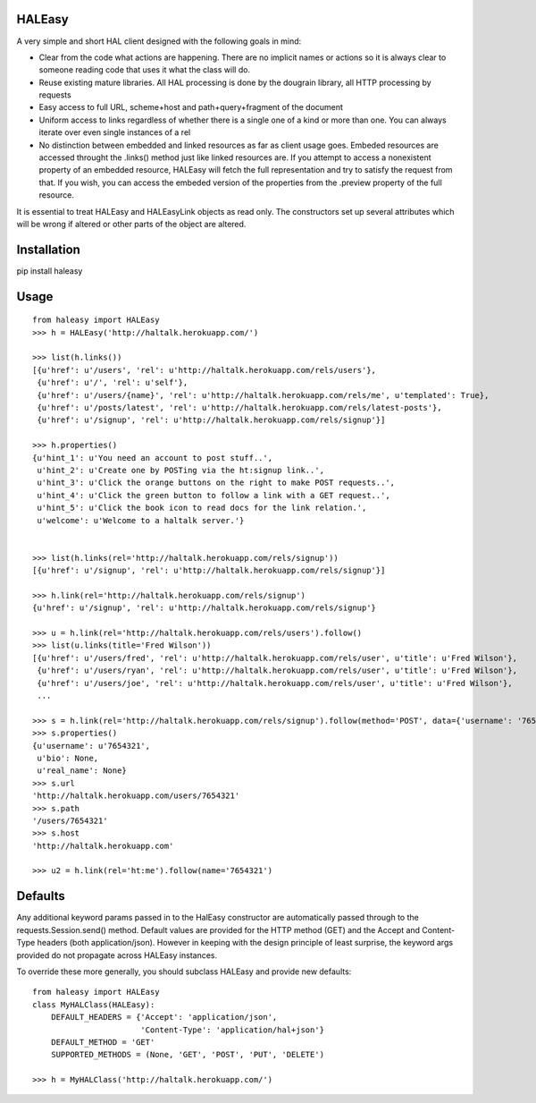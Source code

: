HALEasy
-------

A very simple and short HAL client designed with the following goals in
mind:

-  Clear from the code what actions are happening. There are no implicit names or actions so it is always clear to someone reading code that uses it what the class will do.
-  Reuse existing mature libraries. All HAL processing is done by the dougrain library, all HTTP processing by requests
-  Easy access to full URL, scheme+host and path+query+fragment of the document
-  Uniform access to links regardless of whether there is a single one of a kind or more than one. You can always iterate over even single instances of a rel
-  No distinction between embedded and linked resources as far as client usage goes. Embeded resources are accessed throught the .links() method just like linked resources are.  If you attempt to access a nonexistent property of an embedded resource, HALEasy will fetch the full representation and try to satisfy the request from that.  If you wish, you can access the embeded version of the properties from the .preview property of the full resource.

It is essential to treat HALEasy and HALEasyLink objects as read only.  The constructors set up several attributes which will be wrong if altered or other parts of the object are altered.

Installation
------------

pip install haleasy

Usage
-----

::

    from haleasy import HALEasy
    >>> h = HALEasy('http://haltalk.herokuapp.com/')

    >>> list(h.links())
    [{u'href': u'/users', 'rel': u'http://haltalk.herokuapp.com/rels/users'},
     {u'href': u'/', 'rel': u'self'},
     {u'href': u'/users/{name}', 'rel': u'http://haltalk.herokuapp.com/rels/me', u'templated': True},
     {u'href': u'/posts/latest', 'rel': u'http://haltalk.herokuapp.com/rels/latest-posts'},
     {u'href': u'/signup', 'rel': u'http://haltalk.herokuapp.com/rels/signup'}]

    >>> h.properties()
    {u'hint_1': u'You need an account to post stuff..',
     u'hint_2': u'Create one by POSTing via the ht:signup link..',
     u'hint_3': u'Click the orange buttons on the right to make POST requests..',
     u'hint_4': u'Click the green button to follow a link with a GET request..',
     u'hint_5': u'Click the book icon to read docs for the link relation.',
     u'welcome': u'Welcome to a haltalk server.'}


    >>> list(h.links(rel='http://haltalk.herokuapp.com/rels/signup'))
    [{u'href': u'/signup', 'rel': u'http://haltalk.herokuapp.com/rels/signup'}]

    >>> h.link(rel='http://haltalk.herokuapp.com/rels/signup')
    {u'href': u'/signup', 'rel': u'http://haltalk.herokuapp.com/rels/signup'}

    >>> u = h.link(rel='http://haltalk.herokuapp.com/rels/users').follow()
    >>> list(u.links(title='Fred Wilson'))
    [{u'href': u'/users/fred', 'rel': u'http://haltalk.herokuapp.com/rels/user', u'title': u'Fred Wilson'},
     {u'href': u'/users/ryan', 'rel': u'http://haltalk.herokuapp.com/rels/user', u'title': u'Fred Wilson'},
     {u'href': u'/users/joe', 'rel': u'http://haltalk.herokuapp.com/rels/user', u'title': u'Fred Wilson'},
     ...

    >>> s = h.link(rel='http://haltalk.herokuapp.com/rels/signup').follow(method='POST', data={'username': '7654321', 'password': '1234567'})
    >>> s.properties()
    {u'username': u'7654321',
     u'bio': None,
     u'real_name': None}
    >>> s.url
    'http://haltalk.herokuapp.com/users/7654321'
    >>> s.path
    '/users/7654321'
    >>> s.host
    'http://haltalk.herokuapp.com'

    >>> u2 = h.link(rel='ht:me').follow(name='7654321')

Defaults
--------

Any additional keyword params passed in to the HalEasy constructor are automatically passed through to the requests.Session.send() method.  Default values are provided for the HTTP method (GET) and the Accept and Content-Type headers (both application/json). However in keeping with the design principle of least surprise, the keyword args provided do not propagate across HALEasy instances.

To override these more generally, you should subclass HALEasy and provide new defaults:

::

    from haleasy import HALEasy
    class MyHALClass(HALEasy):
        DEFAULT_HEADERS = {'Accept': 'application/json',
                           'Content-Type': 'application/hal+json'}
        DEFAULT_METHOD = 'GET'
        SUPPORTED_METHODS = (None, 'GET', 'POST', 'PUT', 'DELETE')

    >>> h = MyHALClass('http://haltalk.herokuapp.com/')

